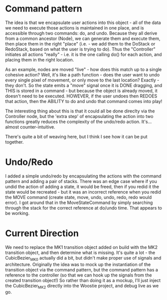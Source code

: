 * Command pattern
  The idea is that we encapsulate user actions into this object - all of the data we need to execute those actions is maintained in one place, and is accessible through two commands: do, and undo.
  Because they all derive from a common ancestor (Node), we can generate them and execute them, then place them in the right "place" (i.e. - we add them to the DoStack or RedoStack, based on what the user is trying to do).
  Thus the "Controller" initiates all actions "really" - i.e. it is the one calling do() for each action, and placing them in the right location.

  As an example, nodes are moved "live" - how does this match up to a single cohesive action? Well, it's like a path function - does the user want to undo every single pixel of movement, or only move to the last location? Exactly - they don't. So the state emits a "move" signal once it is DONE dragging, and THIS is stored in a command - but because the object is already moved, it doesn't need to be executed. HOWEVER, if the user undoes then REDOES that action, then the ABILITY to do and undo that command comes into play!

  The interesting thing about this is that it could all be done direclty via the Controller node, but the 'extra step' of encapsulating the action into two functions greatly reduces the complexity of the undo/redo action. It's...almost counter-intuitive. 

  There's quite a bit of weaving here, but I think I see how it can be put together. 

* Undo/Redo
  I added a simple undo/redo by encapsulating the actions with the command pattern and adding a pair of stacks. There was an edge case where if you undid the action of adding a state, it would be freed, then if you redid it the state would be recreated - but it was an incorrect reference when you redid the MOVE command (create state, move, undo, undo, redo, redo would error). I got around that in the MoveStateCommand by simply searching through the stack for the correct reference at do/undo time. That appears to be working.

* Current Direction
  We need to replace the MK1 transition object added on build with the MK2 transition object, and then determine what is missing. It's quite a lot - the CubicBezier_MK0 actually did a bit, but didn't make proper use of signals and architecture.
  Originally the idea was to mock up the instantiation of the transition object via the command pattern, but the command pattern has a reference to the controller (so that we can hook up the signals from the created transition object!)
  So rather than doing it as a mockup, I'll just inject the CubicBezier_MK2 directly into the Woostie project, and debug live as we go.
